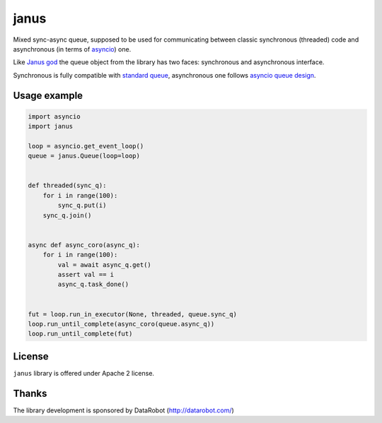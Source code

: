 =======
 janus
=======
.. image:: https://travis-ci.org/aio-libs/janus.svg?branch=master
    :target: https://travis-ci.org/aio-libs/janus
.. image:: https://codecov.io/gh/aio-libs/janus/branch/master/graph/badge.svg
    :target: https://codecov.io/gh/aio-libs/janus
.. image:: https://img.shields.io/pypi/v/janus.svg
    :target: https://pypi.python.org/pypi/janus



Mixed sync-async queue, supposed to be used for communicating between
classic synchronous (threaded) code and asynchronous (in terms of
asyncio_) one.

Like `Janus god <https://en.wikipedia.org/wiki/Janus>`_ the queue
object from the library has two faces: synchronous and asynchronous
interface.

Synchronous is fully compatible with `standard queue
<https://docs.python.org/3/library/queue.html>`_, asynchronous one
follows `asyncio queue design
<https://docs.python.org/3/library/asyncio-queue.html>`_.

Usage example
=============

.. code:: python

    import asyncio
    import janus

    loop = asyncio.get_event_loop()
    queue = janus.Queue(loop=loop)


    def threaded(sync_q):
        for i in range(100):
            sync_q.put(i)
        sync_q.join()


    async def async_coro(async_q):
        for i in range(100):
            val = await async_q.get()
            assert val == i
            async_q.task_done()


    fut = loop.run_in_executor(None, threaded, queue.sync_q)
    loop.run_until_complete(async_coro(queue.async_q))
    loop.run_until_complete(fut)


License
=======

``janus`` library is offered under Apache 2 license.

Thanks
======

The library development is sponsored by DataRobot (http://datarobot.com/)

.. _asyncio: https://docs.python.org/3/library/asyncio.html
